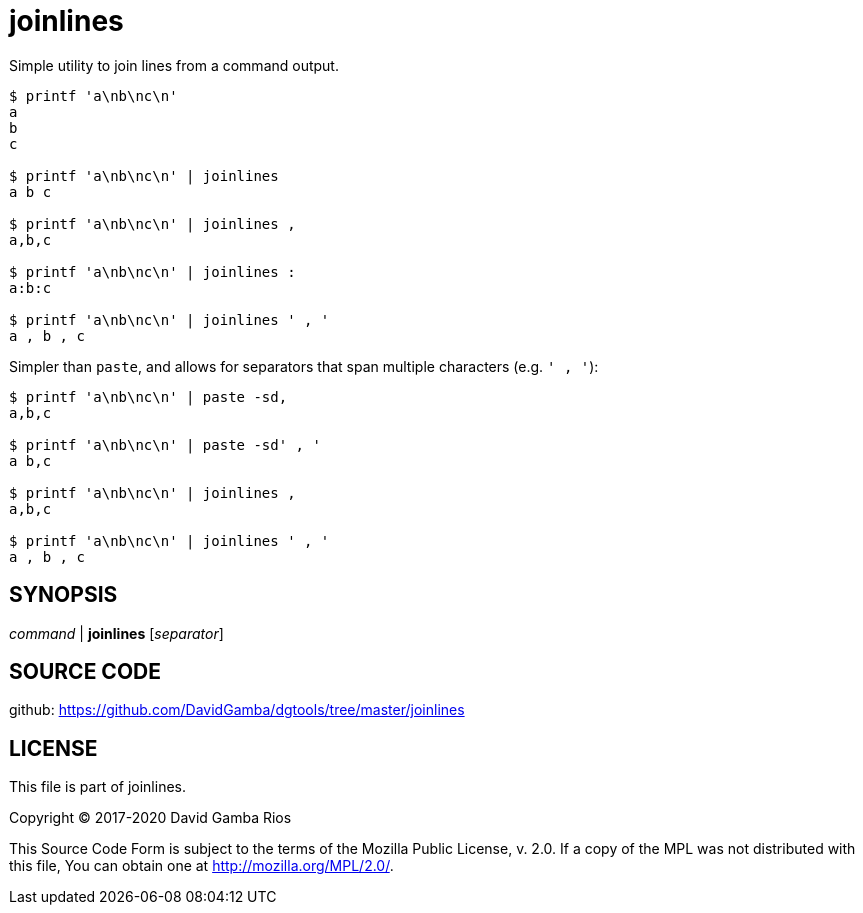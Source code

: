 = joinlines

Simple utility to join lines from a command output.

----
$ printf 'a\nb\nc\n'
a
b
c

$ printf 'a\nb\nc\n' | joinlines
a b c

$ printf 'a\nb\nc\n' | joinlines ,
a,b,c

$ printf 'a\nb\nc\n' | joinlines :
a:b:c

$ printf 'a\nb\nc\n' | joinlines ' , '
a , b , c
----

Simpler than `paste`, and allows for separators that span multiple characters (e.g. `' , '`):

----
$ printf 'a\nb\nc\n' | paste -sd,
a,b,c

$ printf 'a\nb\nc\n' | paste -sd' , '
a b,c

$ printf 'a\nb\nc\n' | joinlines ,
a,b,c

$ printf 'a\nb\nc\n' | joinlines ' , '
a , b , c
----

== SYNOPSIS

_command_ | *joinlines* [_separator_]

== SOURCE CODE

github: https://github.com/DavidGamba/dgtools/tree/master/joinlines

== LICENSE

This file is part of joinlines.

Copyright (C) 2017-2020  David Gamba Rios

This Source Code Form is subject to the terms of the Mozilla Public
License, v. 2.0. If a copy of the MPL was not distributed with this
file, You can obtain one at http://mozilla.org/MPL/2.0/.
